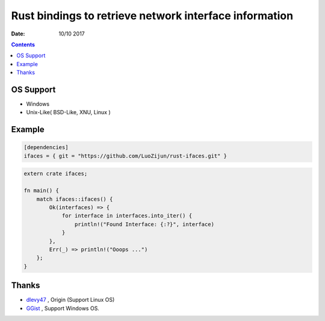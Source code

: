 Rust bindings to retrieve network interface information
======================================================================

:Date: 10/10 2017

.. contents::


OS Support
-------------

*   Windows
*   Unix-Like( BSD-Like, XNU, Linux )


Example
-----------

.. code:: toml
    
    [dependencies]
    ifaces = { git = "https://github.com/LuoZijun/rust-ifaces.git" }


.. code:: rust
    
    extern crate ifaces;

    fn main() {
        match ifaces::ifaces() {
            Ok(interfaces) => {
                for interface in interfaces.into_iter() {
                    println!("Found Interface: {:?}", interface)
                }
            },
            Err(_) => println!("Ooops ...")
        };
    }


Thanks
---------

*   `dlevy47 <https://github.com/dlevy47/rust-interfaces>`_ , Origin (Support Linux OS)
*   `GGist <https://github.com/GGist/rust-ifaces>`_ , Support Windows OS.
